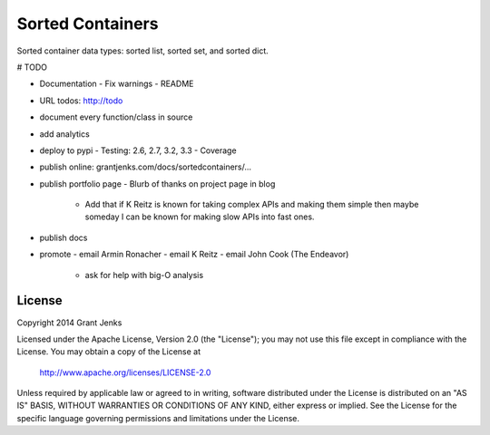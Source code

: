 Sorted Containers
=================

Sorted container data types: sorted list, sorted set, and sorted dict.

# TODO

- Documentation
  - Fix warnings
  - README
- URL todos: http://todo
- document every function/class in source
- add analytics
- deploy to pypi
  - Testing: 2.6, 2.7, 3.2, 3.3
  - Coverage
- publish online: grantjenks.com/docs/sortedcontainers/...
- publish portfolio page
  - Blurb of thanks on project page in blog
    - Add that if K Reitz is known for taking complex APIs and making them
      simple then maybe someday I can be known for making slow APIs into
      fast ones.
- publish docs
- promote
  - email Armin Ronacher
  - email K Reitz
  - email John Cook (The Endeavor)
    - ask for help with big-O analysis

License
-------

Copyright 2014 Grant Jenks

Licensed under the Apache License, Version 2.0 (the "License");
you may not use this file except in compliance with the License.
You may obtain a copy of the License at

   http://www.apache.org/licenses/LICENSE-2.0

Unless required by applicable law or agreed to in writing, software
distributed under the License is distributed on an "AS IS" BASIS,
WITHOUT WARRANTIES OR CONDITIONS OF ANY KIND, either express or implied.
See the License for the specific language governing permissions and
limitations under the License.
